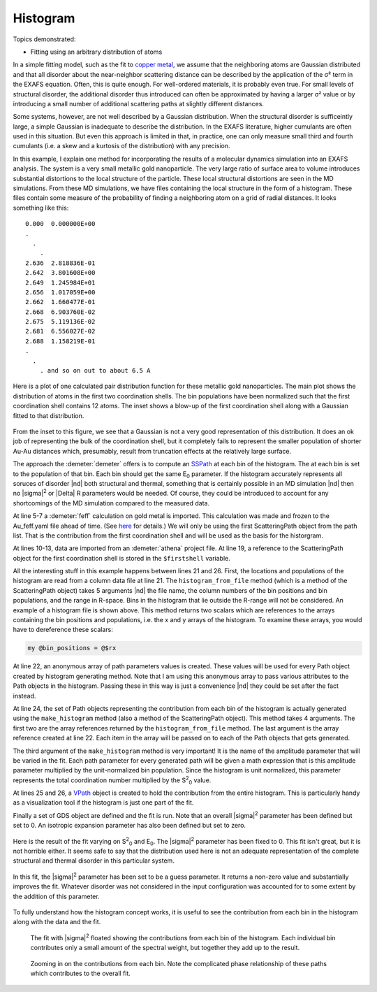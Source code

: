 ..
   Artemis document is copyright 2016 Bruce Ravel and released under
   The Creative Commons Attribution-ShareAlike License
   http://creativecommons.org/licenses/by-sa/3.0/

Histogram
=========

Topics demonstrated:

- Fitting using an arbitrary distribution of atoms

In a simple fitting model, such as the fit to `copper
metal <../fit/index.html>`__, we assume that the neighboring atoms are
Gaussian distributed and that all disorder about the near-neighbor
scattering distance can be described by the application of the σ² term
in the EXAFS equation. Often, this is quite enough. For well-ordered
materials, it is probably even true. For small levels of structural
disorder, the additional disorder thus introduced can often be
approximated by having a larger σ² value or by introducing a small
number of additional scattering paths at slightly different distances.

Some systems, however, are not well described by a Gaussian
distribution. When the structural disorder is sufficeintly large, a
simple Gaussian is inadequate to describe the distribution. In the EXAFS
literature, higher cumulants are often used in this situation. But even
this approach is limited in that, in practice, one can only measure
small third and fourth cumulants (i.e. a skew and a kurtosis of the
distribution) with any precision.

In this example, I explain one method for incorporating the results of a
molecular dynamics simulation into an EXAFS analysis. The system is a
very small metallic gold nanoparticle. The very large ratio of surface
area to volume introduces substantial distortions to the local structure
of the particle. These local structural distortions are seen in the MD
simulations. From these MD simulations, we have files containing the
local structure in the form of a histogram. These files contain some
measure of the probability of finding a neighboring atom on a grid of
radial distances. It looks something like this:

::

      0.000  0.000000E+00
      .
        .
          .
      2.636  2.818836E-01
      2.642  3.801608E+00
      2.649  1.245984E+01
      2.656  1.017059E+00
      2.662  1.660477E-01
      2.668  6.903760E-02
      2.675  5.119136E-02
      2.681  6.556027E-02
      2.688  1.158219E-01
      .
        .
          . and so on out to about 6.5 A

.. _fig-histogram:
.. figure:: ../../_images/histogram.png
   :target: ../_images/histogram.png
   :align: center

   Here is a plot of one calculated pair distribution function for
   these metallic gold nanoparticles. The main plot shows the
   distribution of atoms in the first two coordination shells. The bin
   populations have been normalized such that the first coordination
   shell contains 12 atoms. The inset shows a blow-up of the first
   coordination shell along with a Gaussian fitted to that
   distribution.

From the inset to this figure, we see that a Gaussian is not a very good
representation of this distribution. It does an ok job of representing
the bulk of the coordination shell, but it completely fails to represent
the smaller population of shorter Au-Au distances which, presumably,
result from truncation effects at the relatively large surface.

The approach the :demeter:`demeter` offers is to compute an `SSPath
<../pathlike/sspath.html>`__ at each bin of the histogram. The at each
bin is set to the population of that bin. Each bin should get the same
E\ :sub:`0` parameter. If the histogram accurately represents all
soruces of disorder |nd| both structural and thermal, something that is
certainly possible in an MD simulation |nd| then no |sigma|\ :sup:`2` or
|Delta| R parameters would be needed. Of course, they could be
introduced to account for any shortcomings of the MD simulation
compared to the measured data.

.. code-block:: perl
   :linenos:

    #!/usr/bin/perl
    use Demeter qw(:plotwith=gnuplot :ui=screen);

    ## -------- Import the results of a Feff calculation on bulk Au
    my $feff = Demeter::Feff->new(yaml=>'Au_feff.yaml');
    $feff->set(workspace=>"./", screen=>0,);
    my @list_of_paths = @{ $feff->pathlist };

    ## -------- Import some data
    my $data  = Demeter::Data::Prj->new(file=>'Aunano.prj') -> record(5);
    $data -> set(fft_kmin => 3,      fft_kmax => 13,
                 bft_rmin => 1.992,  bft_rmax => 3.399,
                 fit_k1   => 1,      fit_k2   => 1,     fit_k3=>1, );

    ## -------- Import the first scattering path object and use it
    ##          to populate a histogram defined by an external file.
    ##          Also define a VPath containing the entire first
    ##          shell of the histogram.
    my $firstshell = $list_of_paths[1];

    my ($rx, $ry) = $firstshell->histogram_from_file('histogram_file', 1, 2, 2.5, 3.1);
    my $common = [data=>$data, sigma2 => 'sigsqr', e0 => 'enot', delr => 'alpha*reff'];

    my $paths = $firstshell -> make_histogram($rx, $ry, 'amp', q{}, $common);
    my $vpath = Demeter::VPath->new(name=>'histo');
    $vpath->include(@$paths);

    ## -------- Some parameters
    my @gds = (
               Demeter::GDS->new(gds=>'guess', name=>'amp',    mathexp=>6),
               Demeter::GDS->new(gds=>'guess', name=>'enot',   mathexp=>0),
               Demeter::GDS->new(gds=>'set',   name=>'alpha',  mathexp=>0),
               Demeter::GDS->new(gds=>'set',   name=>'sigsqr', mathexp=>0.0),
              );
    $data->po->kweight(2);

    ## -------- Do the fit
    my $fit = Demeter::Fit->new(gds=>\@gds, data=>[$data], paths=>$paths);
    $fit->fit;
    $fit->interview;

At line 5-7 a :demeter:`feff` calculation on gold metal is imported.
This calculation was made and frozen to the Au\_feff.yaml file ahead
of time.  (See `here <../feff/pathfinder.html>`__ for details.) We
will only be using the first ScatteringPath object from the path
list. That is the contribution from the first coordination shell and
will be used as the basis for the historgram.

At lines 10-13, data are imported from an :demeter:`athena` project
file.  At line 19, a reference to the ScatteringPath object for the
first coordination shell is stored in the ``$firstshell`` variable.

All the interesting stuff in this example happens between lines 21 and
26. First, the locations and populations of the histogram are read from
a column data file at line 21. The ``histogram_from_file`` method (which
is a method of the ScatteringPath object) takes 5 arguments |nd| the file
name, the column numbers of the bin positions and bin populations, and
the range in R-space. Bins in the histogram that lie outside the R-range
will not be considered. An example of a histogram file is shown above.
This method returns two scalars which are references to the arrays
containing the bin positions and populations, i.e. the x and y arrays of
the histogram. To examine these arrays, you would have to dereference
these scalars:

.. code-block:: perl

   my @bin_positions = @$rx

At line 22, an anonymous array of path parameters values is created.
These values will be used for every Path object created by histogram
generating method. Note that I am using this anonymous array to pass
various attributes to the Path objects in the histogram. Passing these
in this way is just a convenience |nd| they could be set after the fact
instead.

At line 24, the set of Path objects representing the contribution from
each bin of the histogram is actually generated using the
``make_histogram`` method (also a method of the ScatteringPath object).
This method takes 4 arguments. The first two are the array references
returned by the ``histogram_from_file`` method. The last argument is the
array reference created at line 22. Each item in the array will be
passed on to each of the Path objects that gets generated.

The third argument of the ``make_histogram`` method is very important!
It is the name of the amplitude parameter that will be varied in the
fit. Each path parameter for every generated path will be given a math
expression that is this amplitude parameter multiplied by the
unit-normalized bin population. Since the histogram is unit normalized,
this parameter represents the total coordination number multiplied by
the S\ :sup:`2`\ :sub:`0`  value.

At lines 25 and 26, a `VPath <../pathlike/vpath.html>`__ object is
created to hold the contribution from the entire histogram. This is
particularly handy as a visualization tool if the histogram is just one
part of the fit.

Finally a set of GDS object are defined and the fit is run. Note that
an overall |sigma|\ :sup:`2` parameter has been defined but set
to 0. An isotropic expansion parameter has also been defined but set
to zero.

.. _fig-histofitnoss:
.. figure:: ../../_images/histo_fit_noss.png
   :target: ../_images/histo_fit_noss.png
   :align: center

   Here is the result of the fit varying on S\ :sup:`2`\ :sub:`0` and
   E\ :sub:`0`. The |sigma|\ :sup:`2` parameter has been fixed
   to 0. This fit isn't great, but it is not horrible either. It seems
   safe to say that the distribution used here is not an adequate
   representation of the complete structural and thermal disorder in
   this particular system.

.. _fig-histofitwithss:
.. figure:: ../../_images/histo_fit_withss.png
   :target: ../_images/histo_fit_withss.png
   :align: center

   In this fit, the |sigma|\ :sup:`2` parameter has been set to be a
   guess parameter. It returns a non-zero value and substantially
   improves the fit.  Whatever disorder was not considered in the
   input configuration was accounted for to some extent by the
   addition of this parameter.

To fully understand how the histogram concept works, it is useful to see
the contribution from each bin in the histogram along with the data and
the fit.

.. subfigstart::

.. _fig-histofitwpaths:
.. figure::  ../../_images/histo_fit_wpaths.png
   :target: ../_images/histo_fit_wpaths.png
   :width: 100%

   The fit with |sigma|\ :sup:`2` floated showing the contributions
   from each bin of the histogram. Each individual bin contributes
   only a small amount of the spectral weight, but together they add
   up to the result.

.. _fig-fitwpathszoom:
.. figure::  ../../_images/histo_fit_wpaths_zoom.png
   :target: ../_images/histo_fit_wpaths_zoom.png
   :width: 100%

   Zooming in on the contributions from each bin. Note the complicated
   phase relationship of these paths which contributes to the overall
   fit.

.. subfigend::
   :width: 0.45
   :label: _fig-histowpaths

